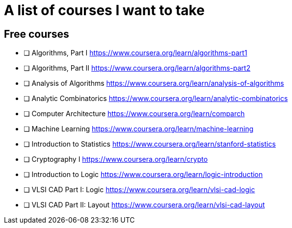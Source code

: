 = A list of courses I want to take

== Free courses

- [ ] Algorithms, Part I https://www.coursera.org/learn/algorithms-part1
- [ ] Algorithms, Part II https://www.coursera.org/learn/algorithms-part2
- [ ] Analysis of Algorithms https://www.coursera.org/learn/analysis-of-algorithms
- [ ] Analytic Combinatorics https://www.coursera.org/learn/analytic-combinatorics
- [ ] Computer Architecture https://www.coursera.org/learn/comparch
- [ ] Machine Learning https://www.coursera.org/learn/machine-learning
- [ ] Introduction to Statistics https://www.coursera.org/learn/stanford-statistics
- [ ] Cryptography I https://www.coursera.org/learn/crypto
- [ ] Introduction to Logic https://www.coursera.org/learn/logic-introduction
- [ ] VLSI CAD Part I: Logic https://www.coursera.org/learn/vlsi-cad-logic
- [ ] VLSI CAD Part II: Layout https://www.coursera.org/learn/vlsi-cad-layout

